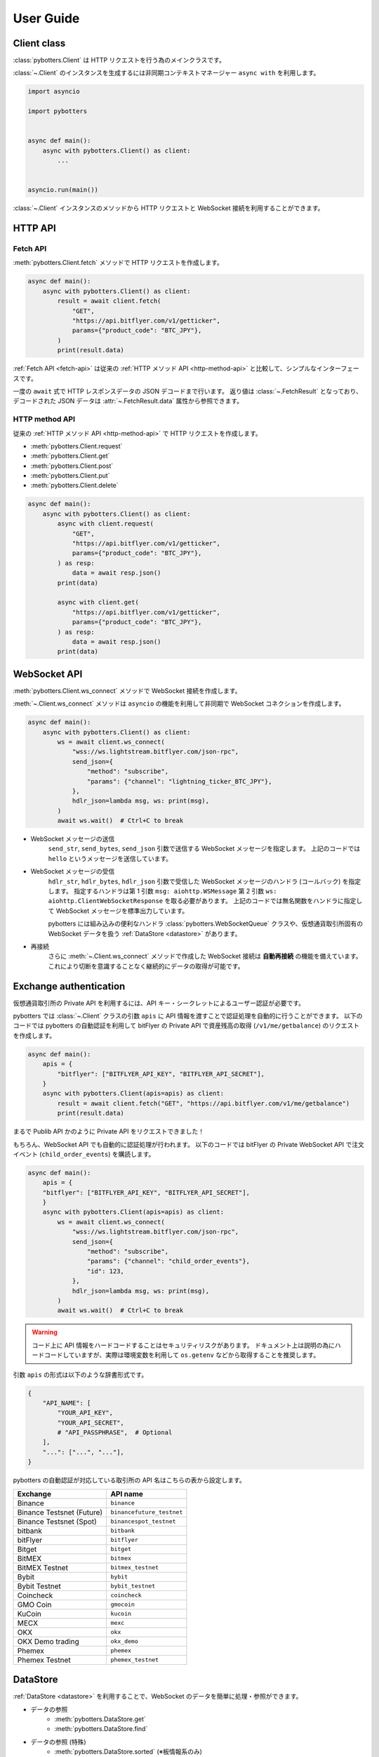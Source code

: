 User Guide
==========

Client class
------------

:class:`pybotters.Client` は HTTP リクエストを行う為のメインクラスです。

:class:`~.Client` のインスタンスを生成するには非同期コンテキストマネージャー ``async with`` を利用します。

.. code:: python

    import asyncio

    import pybotters


    async def main():
        async with pybotters.Client() as client:
            ...


    asyncio.run(main())

:class:`~.Client` インスタンスのメソッドから HTTP リクエストと WebSocket 接続を利用することができます。


HTTP API
-------------

.. _fetch-api:

Fetch API
~~~~~~~~~

:meth:`pybotters.Client.fetch` メソッドで HTTP リクエストを作成します。

.. code-block:: python

    async def main():
        async with pybotters.Client() as client:
            result = await client.fetch(
                "GET",
                "https://api.bitflyer.com/v1/getticker",
                params={"product_code": "BTC_JPY"},
            )
            print(result.data)

:ref:`Fetch API <fetch-api>` は従来の :ref:`HTTP メソッド API <http-method-api>` と比較して、シンプルなインターフェースです。

一度の ``await`` 式で HTTP レスポンスデータの JSON デコードまで行います。
返り値は :class:`~.FetchResult` となっており、デコードされた JSON データは :attr:`~.FetchResult.data` 属性から参照できます。

.. versionadded:: 1.0

.. _http-method-api:

HTTP method API
~~~~~~~~~~~~~~~

従来の :ref:`HTTP メソッド API <http-method-api>` で HTTP リクエストを作成します。

* :meth:`pybotters.Client.request`
* :meth:`pybotters.Client.get`
* :meth:`pybotters.Client.post`
* :meth:`pybotters.Client.put`
* :meth:`pybotters.Client.delete`

.. code-block:: python

    async def main():
        async with pybotters.Client() as client:
            async with client.request(
                "GET",
                "https://api.bitflyer.com/v1/getticker",
                params={"product_code": "BTC_JPY"},
            ) as resp:
                data = await resp.json()
            print(data)

            async with client.get(
                "https://api.bitflyer.com/v1/getticker",
                params={"product_code": "BTC_JPY"},
            ) as resp:
                data = await resp.json()
            print(data)


WebSocket API
-------------

:meth:`pybotters.Client.ws_connect` メソッドで WebSocket 接続を作成します。

:meth:`~.Client.ws_connect` メソッドは ``asyncio`` の機能を利用して非同期で WebSocket コネクションを作成します。

.. code-block:: python

    async def main():
        async with pybotters.Client() as client:
            ws = await client.ws_connect(
                "wss://ws.lightstream.bitflyer.com/json-rpc",
                send_json={
                    "method": "subscribe",
                    "params": {"channel": "lightning_ticker_BTC_JPY"},
                },
                hdlr_json=lambda msg, ws: print(msg),
            )
            await ws.wait()  # Ctrl+C to break

* WebSocket メッセージの送信
    ``send_str``, ``send_bytes``, ``send_json`` 引数で送信する WebSocket メッセージを指定します。
    上記のコードでは ``hello`` というメッセージを送信しています。
* WebSocket メッセージの受信
    ``hdlr_str``, ``hdlr_bytes``, ``hdlr_json`` 引数で受信した WebSocket メッセージのハンドラ (コールバック) を指定します。
    指定するハンドラは第 1 引数 ``msg: aiohttp.WSMessage`` 第 2 引数 ``ws: aiohttp.ClientWebSocketResponse`` を取る必要があります。
    上記のコードでは無名関数をハンドラに指定して WebSocket メッセージを標準出力しています。

    pybotters には組み込みの便利なハンドラ :class:`pybotters.WebSocketQueue` クラスや、仮想通貨取引所固有の WebSocket データを扱う :ref:`DataStore <datastore>` があります。
* 再接続
    さらに :meth:`~.Client.ws_connect` メソッドで作成した WebSocket 接続は **自動再接続** の機能を備えています。 これにより切断を意識することなく継続的にデータの取得が可能です。


Exchange authentication
-----------------------

仮想通貨取引所の Private API を利用するには、API キー・シークレットによるユーザー認証が必要です。

pybotters では :class:`~.Client` クラスの引数 ``apis`` に API 情報を渡すことで認証処理を自動的に行うことができます。
以下のコードでは pybotters の自動認証を利用して bitFlyer の Private API で資産残高の取得 (``/v1/me/getbalance``) のリクエストを作成します。

.. code:: python

    async def main():
        apis = {
            "bitflyer": ["BITFLYER_API_KEY", "BITFLYER_API_SECRET"],
        }
        async with pybotters.Client(apis=apis) as client:
            result = await client.fetch("GET", "https://api.bitflyer.com/v1/me/getbalance")
            print(result.data)

まるで Publib API かのように Private API をリクエストできました！

もちろん、WebSocket API でも自動的に認証処理が行われます。
以下のコードでは bitFlyer の Private WebSocket API で注文イベント (``child_order_events``) を購読します。

.. code:: python

    async def main():
        apis = {
        "bitflyer": ["BITFLYER_API_KEY", "BITFLYER_API_SECRET"],
        }
        async with pybotters.Client(apis=apis) as client:
            ws = await client.ws_connect(
                "wss://ws.lightstream.bitflyer.com/json-rpc",
                send_json={
                    "method": "subscribe",
                    "params": {"channel": "child_order_events"},
                    "id": 123,
                },
                hdlr_json=lambda msg, ws: print(msg),
            )
            await ws.wait()  # Ctrl+C to break

.. warning::
    コード上に API 情報をハードコードすることはセキュリティリスクがあります。
    ドキュメント上は説明の為にハードコードしていますが、実際は環境変数を利用して ``os.getenv`` などから取得することを推奨します。

.. または、API情報をJSON形式で保存している場合、ディレクトリパスを渡すことで読み込むことが可能です。

.. ``api.json``

.. .. code:: json

..    {
..        "bybit": ["BYBIT_API_KEY", "BYBIT_API_SECRET"],
..        "binance": ["BINANCE_API_KEY", "BINANCE_API_SECRET"],
..        "....": ["...", "..."]
..    }

.. .. code:: python

..    async def main():
..        async with pybotters.Client(apis='apis.json') as client:
..            ...

.. _api-name:


引数 ``apis`` の形式は以下のような辞書形式です。

.. code-block:: python

    {
        "API_NAME": [
            "YOUR_API_KEY",
            "YOUR_API_SECRET",
            # "API_PASSPHRASE",  # Optional
        ],
        "...": ["...", "..."],
    }

pybotters の自動認証が対応している取引所の API 名はこちらの表から設定します。

========================= =========================
Exchange                  API name
========================= =========================
Binance                   ``binance``
Binance Testsnet (Future) ``binancefuture_testnet``
Binance Testsnet (Spot)   ``binancespot_testnet``
bitbank                   ``bitbank``
bitFlyer                  ``bitflyer``
Bitget                    ``bitget``
BitMEX                    ``bitmex``
BitMEX Testnet            ``bitmex_testnet``
Bybit                     ``bybit``
Bybit Testnet             ``bybit_testnet``
Coincheck                 ``coincheck``
GMO Coin                  ``gmocoin``
KuCoin                    ``kucoin``
MECX                      ``mexc``
OKX                       ``okx``
OKX Demo trading          ``okx_demo``
Phemex                    ``phemex``
Phemex Testnet            ``phemex_testnet``
========================= =========================


.. _datastore:

DataStore
---------

:ref:`DataStore <datastore>` を利用することで、WebSocket のデータを簡単に処理・参照ができます。

* データの参照
    * :meth:`pybotters.DataStore.get`
    * :meth:`pybotters.DataStore.find`
* データの参照 (特殊)
    * :meth:`pybotters.DataStore.sorted` (※板情報系のみ)
* データの待機
    * :meth:`pybotters.DataStore.wait`
* データのストリーム
    * :meth:`pybotters.DataStore.watch`
* データのハンドリング
    * :meth:`pybotters.DataStoreManager.onmessage`

.. note::
    仮想通貨取引所の WebSocket API ではリアルタイムで配信されるマーケットやアカウントのデータを取得できます。
    しかし WebSocket で配信されるデータは、差分データとなっている場合があります。
    例えば、板情報であればは配信されるのは更新された価格と数量だけ、アカウントの注文情報であれば配信されるのは更新された注文 ID の情報だけ、などです。
    その場合は、事前に全体のデータを保持しておいて、差分データを受信したら追加／更新／削除の処理をする必要があります。

    pybotters でそれを実現するのが :ref:`DataStore <datastore>` です。
    pybotters では取引所固有の :ref:`DataStore <datastore>` が実装されています。

    :ref:`DataStore <datastore>` は「ドキュメント指向データベース」のような機能とデータ構造を持っています。

以下に :ref:`DataStore <datastore>` のデータ構造と :meth:`~.DataStore.get` 及び :meth:`~.DataStore.find` によるデータ取得方法を示します。

>>> ds = pybotters.DataStore(
...     keys=["id"],
...     data=[
...         {"id": 1, "data": "foo"},
...         {"id": 2, "data": "bar"},
...         {"id": 3, "data": "baz"},
...         {"id": 4, "data": "foo"},
...     ],
... )
>>> print(ds.get({"id": 1}))
{'id': 1, 'data': 'foo'}
>>> print(ds.get({"id": 999}))
None
>>> print(ds.find())
[{'id': 1, 'data': 'foo'}, {'id': 2, 'data': 'bar'}, {'id': 3, 'data': 'baz'}, {'id': 4, 'data': 'foo'}]
>>> print(ds.find({"data": "foo"}))
[{'id': 1, 'data': 'foo'}, {'id': 4, 'data': 'foo'}]

.. note::
    :class:`~.DataStore` クラス単体ではあまり役に立ちません。 トレード bot などでは、次の取引所固有の DataStore を利用します。

Exchange-specific DataStore
---------------------------

取引所固有の :ref:`DataStore <datastore>` は :class:`~.DataStoreManager` を継承しており、
その取引所の WebSocket チャンネルを表す :class:`~.DataStore` が複数のプロパティとして定義されています。

:class:`~.DataStoreManager` と :class:`~.DataStore` の関係を一般的な RDB システムに例えると
「データベース」と「テーブル」のようなものです。 「データベース」には複数の「テーブル」が存在しており、「テーブル」にはデータの実体があります。

例:

* :class:`pybotters.bitFlyerDataStore` (bitFlyer の WebSocket データをハンドリングする :class:`~.DataStoreManager`)
    * :attr:`~.bitFlyerDataStore.ticker` (bitFlyer の Ticker チャンネルをハンドリングする :class:`~.DataStore`)
    * :attr:`~.bitFlyerDataStore.executions` (bitFlyer の約定履歴チャンネルをハンドリングする :class:`~.DataStore`)
    * :attr:`~.bitFlyerDataStore.board` (bitFlyer の板情報チャンネルをハンドリングする :class:`~.DataStore`)
    * ...

次に :class:`~.bitFlyerDataStore` で Ticker、約定履歴、板情報、を利用する例を説明します。

Ticker
~~~~~~

.. code:: python

    async def main():
        async with pybotters.Client() as client:
            store = pybotters.bitFlyerDataStore()

            await client.ws_connect(
                "wss://ws.lightstream.bitflyer.com/json-rpc",
                send_json={
                    "method": "subscribe",
                    "params": {"channel": "lightning_ticker_BTC_JPY"},
                    "id": 1,
                },
                hdlr_json=store.onmessage,
            )

            while True:  # Ctrl+C to break
                ticker = store.ticker.get({"product_code": "BTC_JPY"})
                print(ticker)

                await store.ticker.wait()

* :class:`~.bitFlyerDataStore` のインスタンスを生成します。
* :meth:`~.Client.ws_connect` の引数 ``send_json`` に Ticker の購読メッセージを渡します。
* :meth:`~.Client.ws_connect` の引数 ``hdlr_json`` に :class:`~.bitFlyerDataStore` のコールバック :meth:`~.DataStoreManager.onmessage` を渡します。
* :meth:`~.DataStore.get` で ``BTC_JPY`` の Ticker を取得して標準出力します。
* :meth:`~.DataStore.wait` で Ticker の更新を待機します。
* WebSocket によりデータが非同期で受信しているので :meth:`~.DataStore.get` による Ticker の取得はループごとに異なる値にはるはずです。

.. note::
    :meth:`~.DataStore.get` は最初は ``None`` が出力されるはずです。
    これは WebSocket は非同期でデータがやりとりされていることを意味します。
    トレード bot のロジックで WebSocket のデータを扱うには、:meth:`~.DataStore.wait` を用いて初期データを受信しておくことが重要です。

または複数銘柄のデータがあるなどの場合は :meth:`~.DataStore.find` でストア内の全てのデータを取得できます。

.. code:: python

    async def main():
        async with pybotters.Client() as client:
            store = pybotters.bitFlyerDataStore()

            await client.ws_connect(
                "wss://ws.lightstream.bitflyer.com/json-rpc",
                send_json=[
                    {
                        "method": "subscribe",
                        "params": {"channel": "lightning_ticker_BTC_JPY"},
                        "id": 1,
                    },
                    {
                        "method": "subscribe",
                        "params": {"channel": "lightning_ticker_ETH_JPY"},
                        "id": 2,
                    },
                ],
                hdlr_json=store.onmessage,
            )

            while True:  # Ctrl+C to break
                tickers = store.ticker.find()
                print(tickers)

                await store.ticker.wait()

Execution History
~~~~~~~~~~~~~~~~~

.. code:: python

    async def main():
        async with pybotters.Client() as client:
            store = pybotters.bitFlyerDataStore()

            await client.ws_connect(
                "wss://ws.lightstream.bitflyer.com/json-rpc",
                send_json={
                    "method": "subscribe",
                    "params": {"channel": "lightning_executions_BTC_JPY"},
                    "id": 1,
                },
                hdlr_json=store.onmessage,
            )

            with store.executions.watch() as stream:
                async for change in stream:  # Ctrl+C to break
                    print(change.data)

* :class:`~.bitFlyerDataStore` のインスタンスを生成します。
* :meth:`~.Client.ws_connect` の引数 ``send_json`` に約定履歴の購読メッセージを渡します。
* :meth:`~.Client.ws_connect` の引数 ``hdlr_json`` に :class:`~.bitFlyerDataStore` のコールバック :meth:`~.DataStoreManager.onmessage` を渡します。
* :meth:`~.DataStore.watch` で約定履歴の変更ストリーム :class:`~.StoreStream` を開きます。
* ``async for`` で変更ストリームをイテレートして変更クラス :class:`~.StoreChange` を取得します。
* 約定履歴の変更ストリームは、約定履歴の追加 (``insert``) ごとにイテレートされます。 つまり取引所で約定が発生するごとに ``async for`` がループします。
    * 変更ストリームは他に更新 (``update``) 削除 (``delete``) イベントが存在します。 更新、削除が行われる板情報や注文などのストアで発生します。

.. note::
    取引所において約定が発生するまでデータは出力されません。 約定がない場合は時間をおいて確認してみてください。

Order Book
~~~~~~~~~~

.. code:: python

    async def main():
        async with pybotters.Client() as client:
            store = pybotters.bitFlyerDataStore()

            await client.ws_connect(
                "wss://ws.lightstream.bitflyer.com/json-rpc",
                send_json=[
                    {
                        "method": "subscribe",
                        "params": {"channel": "lightning_board_snapshot_BTC_JPY"},
                        "id": 1,
                    },
                    {
                        "method": "subscribe",
                        "params": {"channel": "lightning_board_BTC_JPY"},
                        "id": 2,
                    },
                ],
                hdlr_json=store.onmessage,
            )

            while True:  # Ctrl+C to break
                board = store.board.sorted()
                board_10 = board["SELL"][:5][::-1] + board["BUY"][:5]
                if board_10:
                    print(*board_10, sep="\n", end="\n\n")

                await asyncio.sleep(1.0)

* :class:`~.bitFlyerDataStore` のインスタンスを生成します。
* :meth:`~.Client.ws_connect` の引数 ``send_json`` に板情報 (スナップショットと差分) の購読メッセージを渡します。
* :meth:`~.Client.ws_connect` の引数 ``hdlr_json`` に :class:`~.bitFlyerDataStore` のコールバック :meth:`~.DataStoreManager.onmessage` を渡します。
* :meth:`~.bitFlyerDataStore.sorted` で Asks / Bids 別の板情報を形成します。
* Asks / Bids ベスト 5 (合計 10 行) の板情報を作成して標準出力します。


WebSocketQueue
--------------

DataStore が実装されていない取引所であったり、自らの実装でデータを処理したい場合は :class:`~.WebSocketQueue` を利用できます。

.. code-block:: python

    async def main():
        async with pybotters.Client() as client:
            wsqueue = pybotters.WebSocketQueue()

            await client.ws_connect(
                "wss://ws.lightstream.bitflyer.com/json-rpc",
                send_json={
                    "method": "subscribe",
                    "params": {"channel": "lightning_ticker_BTC_JPY"},
                },
                hdlr_json=wsqueue.onmessage,
            )

            async for msg in wsqueue:  # Ctrl+C to break
                print(msg)


Differences from aiohttp
------------------------

aiohttp との違いについて。

pybotters は `aiohttp <https://pypi.org/project/aiohttp/>`_ を基盤として利用しているライブラリです。

その為、:class:`pybotters.Client` におけるインターフェースの多くは ``aiohttp.ClientSession`` と同様です。
また pybotters の HTTP リクエストのレスポンスクラスは aiohttp のレスポンスクラスを返します。

aiohttp ライブラリを理解することは pybotters の理解に繋がります。

ただし幾つかの違いも存在します。

- pybotters は HTTP リクエストの自動認証機能により、自動的に HTTP ヘッダーなどを編集します。
- POST リクエストのデータは ``data`` に渡します。 aiohttp では ``json`` 引数を許可しますが pybotters では許可されません。 これは認証機能による都合です。
- :meth:`pybotters.Client.fetch` は pybotters 独自の API です。 aiohttp には存在しません。
- :meth:`pybotters.Client.ws_connect` は aiohttp にも存在しますが、再接続機能などを備えた pybotters 独自の API です。
